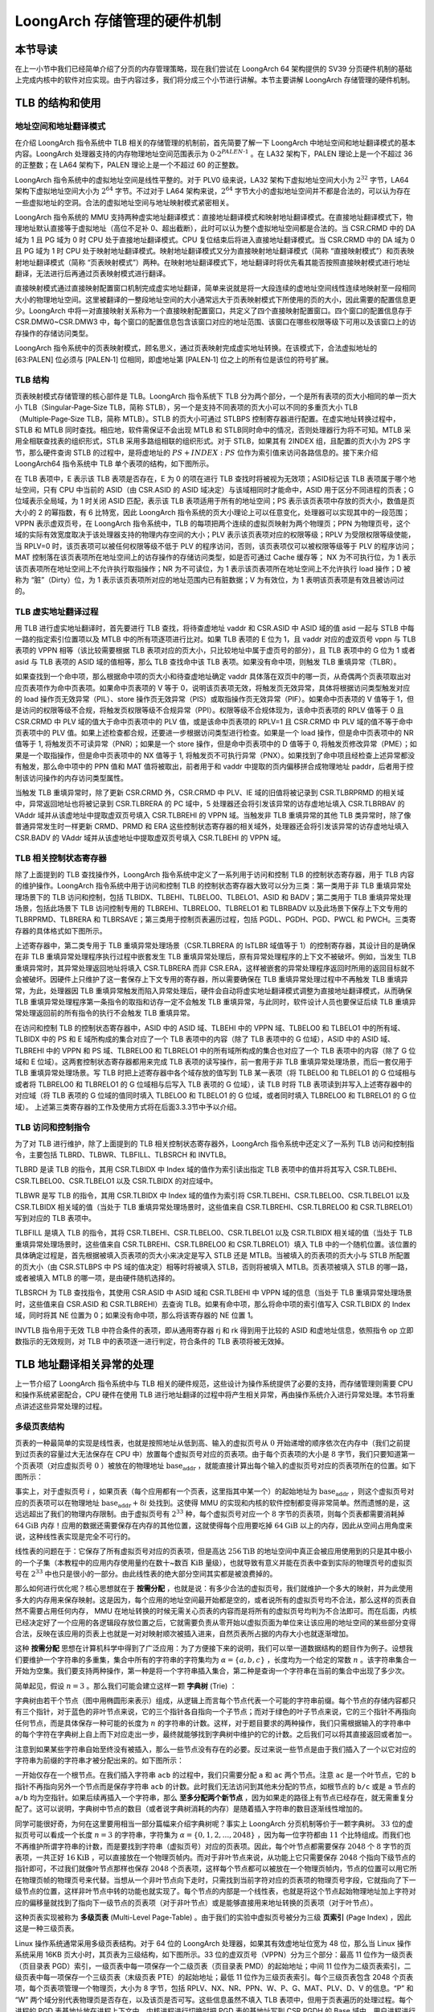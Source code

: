 LoongArch 存储管理的硬件机制
========================================================

本节导读
--------------------------

在上一小节中我们已经简单介绍了分页的内存管理策略，现在我们尝试在 LoongArch 64 架构提供的 SV39 分页硬件机制的基础上完成内核中的软件对应实现。由于内容过多，我们将分成三个小节进行讲解。本节主要讲解 LoongArch 存储管理的硬件机制。

TLB 的结构和使用
------------------------------

地址空间和地址翻译模式
^^^^^^^^^^^^^^^^^^^^^^^^^^^^^^^^^^^^^^

在介绍 LoongArch 指令系统中 TLB 相关的存储管理的机制前，首先简要了解一下 LoongArch 中地址空间和地址翻译模式的基本内容。LoongArch 处理器支持的内存物理地址空间范围表示为 :math:`0 ‑ 2^{PALEN ‑ 1}` 。在 LA32 架构下，PALEN 理论上是一个不超过 36 的正整数；在 LA64 架构下，PALEN 理论上是一个不超过 60 的正整数。

LoongArch 指令系统中的虚拟地址空间是线性平整的。对于 PLV0 级来说，LA32 架构下虚拟地址空间大小为 :math:`2^{32}` 字节，LA64 架构下虚拟地址空间大小为 :math:`2^{64}` 字节。不过对于 LA64 架构来说，:math:`2^{64}` 字节大小的虚拟地址空间并不都是合法的，可以认为存在一些虚拟地址的空洞。合法的虚拟地址空间与地址映射模式紧密相关。

LoongArch 指令系统的 MMU 支持两种虚实地址翻译模式：直接地址翻译模式和映射地址翻译模式。在直接地址翻译模式下，物理地址默认直接等于虚拟地址（高位不足补 0、超出截断），此时可以认为整个虚拟地址空间都是合法的。当 CSR.CRMD 中的 DA 域为 1 且 PG 域为 0 时 CPU 处于直接地址翻译模式。CPU 复位结束后将进入直接地址翻译模式。当 CSR.CRMD 中的 DA 域为 0 且 PG 域为 1 时 CPU 处于映射地址翻译模式。映射地址翻译模式又分为直接映射地址翻译模式（简称 “直接映射模式”）和页表映射地址翻译模式（简称 “页表映射模式”）两种。在映射地址翻译模式下，地址翻译时将优先看其能否按照直接映射模式进行地址翻译，无法进行后再通过页表映射模式进行翻译。

.. _term-direct-map-mode:

直接映射模式通过直接映射配置窗口机制完成虚实地址翻译，简单来说就是将一大段连续的虚地址空间线性连续地映射至一段相同大小的物理地址空间。这里被翻译的一整段地址空间的大小通常远大于页表映射模式下所使用的页的大小，因此需要的配置信息更少。LoongArch 中将一对直接映射关系称为一个直接映射配置窗口，共定义了四个直接映射配置窗口。四个窗口的配置信息存于 CSR.DMW0~CSR.DMW3 中，每个窗口的配置信息包含该窗口对应的地址范围、该窗口在哪些权限等级下可用以及该窗口上的访存操作的存储访问类型。

LoongArch 指令系统中的页表映射模式，顾名思义，通过页表映射完成虚实地址转换。在该模式下，合法虚拟地址的 [63:PALEN] 位必须与 [PALEN‑1] 位相同，即虚地址第 [PALEN‑1] 位之上的所有位是该位的符号扩展。

TLB 结构
^^^^^^^^^^^^^^^^

页表映射模式存储管理的核心部件是 TLB。LoongArch 指令系统下 TLB 分为两个部分，一个是所有表项的页大小相同的单一页大小 TLB（Singular‑Page‑Size TLB，简称 STLB），另一个是支持不同表项的页大小可以不同的多重页大小 TLB（Multiple‑Page‑Size TLB，简称 MTLB）。STLB 的页大小可通过 STLBPS 控制寄存器进行配置。在虚实地址转换过程中，STLB 和 MTLB 同时查找。相应地，软件需保证不会出现 MTLB 和 STLB同时命中的情况，否则处理器行为将不可知。MTLB 采用全相联查找表的组织形式，STLB 采用多路组相联的组织形式。对于 STLB，如果其有 2INDEX 组，且配置的页大小为 2PS 字节，那么硬件查询 STLB 的过程中，是将虚地址的 :math:`PS + INDEX : PS` 位作为索引值来访问各路信息的。接下来介绍 LoongArch64 指令系统中 TLB 单个表项的结构，如下图所示。

.. image:: tlb-entry-structure.png

在 TLB 表项中，E 表示该 TLB 表项是否存在，E 为 0 的项在进行 TLB 查找时将被视为无效项；ASID标记该 TLB 表项属于哪个地址空间，只有 CPU 中当前的 ASID（由 CSR.ASID 的 ASID 域决定）与该域相同时才能命中，ASID 用于区分不同进程的页表；G 位域表示全局域，为 1 时关闭 ASID 匹配，表示该 TLB 表项适用于所有的地址空间；PS 表示该页表项中存放的页大小，数值是页大小的 2 的幂指数，有 6 比特宽，因此 LoongArch 指令系统的页大小理论上可以任意变化，处理器可以实现其中的一段范围；VPPN 表示虚双页号，在 LoongArch 指令系统中，TLB 的每项把两个连续的虚拟页映射为两个物理页；PPN 为物理页号，这个域的实际有效宽度取决于该处理器支持的物理内存空间的大小；PLV 表示该页表项对应的权限等级；RPLV 为受限权限等级使能，当 RPLV=0 时，该页表项可以被任何权限等级不低于 PLV 的程序访问，否则，该页表项仅可以被权限等级等于 PLV 的程序访问； MAT 控制落在该页表项所在地址空间上的访存操作的存储访问类型，如是否可通过 Cache 缓存等； NX 为不可执行位，为 1 表示该页表项所在地址空间上不允许执行取指操作；NR 为不可读位，为 1 表示该页表项所在地址空间上不允许执行 load 操作；D 被称为 “脏”（Dirty）位，为 1 表示该页表项所对应的地址范围内已有脏数据；V 为有效位，为 1 表明该页表项是有效且被访问过的。

TLB 虚实地址翻译过程
^^^^^^^^^^^^^^^^^^^^^^^^^^^^^^^^^^^^

用 TLB 进行虚实地址翻译时，首先要进行 TLB 查找，将待查虚地址 vaddr 和 CSR.ASID 中 ASID 域的值 asid 一起与 STLB 中每一路的指定索引位置项以及 MTLB 中的所有项逐项进行比对。如果 TLB 表项的 E 位为 1，且 vaddr 对应的虚双页号 vppn 与 TLB 表项的 VPPN 相等（该比较需要根据 TLB 表项对应的页大小，只比较地址中属于虚页号的部分），且 TLB 表项中的 G 位为 1 或者 asid 与 TLB 表项的 ASID 域的值相等，那么 TLB 查找命中该 TLB 表项。如果没有命中项，则触发 TLB 重填异常（TLBR）。

如果查找到一个命中项，那么根据命中项的页大小和待查虚地址确定 vaddr 具体落在双页中的哪一页，从奇偶两个页表项取出对应页表项作为命中页表项。如果命中页表项的 V 等于 0，说明该页表项无效，将触发页无效异常，具体将根据访问类型触发对应的 load 操作页无效异常（PIL）、store 操作页无效异常（PIS）或取指操作页无效异常（PIF）。如果命中页表项的 V 值等于 1，但是访问的权限等级不合规，将触发页权限等级不合规异常（PPI）。权限等级不合规体现为，该命中页表项的 RPLV 值等于 0 且 CSR.CRMD 中 PLV 域的值大于命中页表项中的 PLV 值，或是该命中页表项的 RPLV=1 且 CSR.CRMD 中 PLV 域的值不等于命中页表项中的 PLV 值。如果上述检查都合规，还要进一步根据访问类型进行检查。如果是一个 load 操作，但是命中页表项中的 NR 值等于 1, 将触发页不可读异常（PNR）；如果是一个 store 操作，但是命中页表项中的 D 值等于 0, 将触发页修改异常（PME）；如果是一个取指操作，但是命中页表项中的 NX 值等于 1, 将触发页不可执行异常（PNX）。如果找到了命中项且经检查上述异常都没有触发，那么命中项中的 PPN 值和 MAT 值将被取出，前者用于和 vaddr 中提取的页内偏移拼合成物理地址 paddr，后者用于控制该访问操作的内存访问类型属性。

当触发 TLB 重填异常时，除了更新 CSR.CRMD 外，CSR.CRMD 中 PLV、IE 域的旧值将被记录到 CSR.TLBRPRMD 的相关域中，异常返回地址也将被记录到 CSR.TLBRERA 的 PC 域中，5 处理器还会将引发该异常的访存虚地址填入 CSR.TLBRBAV 的 VAddr 域并从该虚地址中提取虚双页号填入 CSR.TLBREHI 的 VPPN 域。当触发非 TLB 重填异常的其他 TLB 类异常时，除了像普通异常发生时一样更新 CRMD、PRMD 和 ERA 这些控制状态寄存器的相关域外，处理器还会将引发该异常的访存虚地址填入 CSR.BADV 的 VAddr 域并从该虚地址中提取虚双页号填入 CSR.TLBEHI 的 VPPN 域。

TLB 相关控制状态寄存器
^^^^^^^^^^^^^^^^^^^^^^^^^^^^^^^^^^^^^^

除了上面提到的 TLB 查找操作外，LoongArch 指令系统中定义了一系列用于访问和控制 TLB 的控制状态寄存器，用于 TLB 内容的维护操作。LoongArch 指令系统中用于访问和控制 TLB 的控制状态寄存器大致可以分为三类：第一类用于非 TLB 重填异常处理场景下的 TLB 访问和控制，包括 TLBIDX、TLBEHI、TLBELO0、TLBELO1、ASID 和 BADV；第二类用于 TLB 重填异常处理场景，包括此场景下 TLB 访问控制专用的 TLBREHI、TLBRELO0、TLBRELO1 和 TLBRBADV 以及此场景下保存上下文专用的 TLBRPRMD、TLBRERA 和 TLBRSAVE；第三类用于控制页表遍历过程，包括 PGDL、PGDH、PGD、PWCL 和 PWCH。三类寄存器的具体格式如下图所示。

.. image:: tlb-related-control-registers.png

上述寄存器中，第二类专用于 TLB 重填异常处理场景（CSR.TLBRERA 的 IsTLBR 域值等于 1）的控制寄存器，其设计目的是确保在非 TLB 重填异常处理程序执行过程中嵌套发生 TLB 重填异常处理后，原有异常处理程序的上下文不被破坏。例如，当发生 TLB 重填异常时，其异常处理返回地址将填入 CSR.TLBRERA 而非 CSR.ERA，这样被嵌套的异常处理程序返回时所用的返回目标就不会被破坏。因硬件上只维护了这一套保存上下文专用的寄存器，所以需要确保在 TLB 重填异常处理过程中不再触发 TLB 重填异常，为此，处理器因 TLB 重填异常触发而陷入异常处理后，硬件会自动将虚实地址翻译模式调整为直接地址翻译模式，从而确保 TLB 重填异常处理程序第一条指令的取指和访存一定不会触发 TLB 重填异常，与此同时，软件设计人员也要保证后续 TLB 重填异常处理返回前的所有指令的执行不会触发 TLB 重填异常。

在访问和控制 TLB 的控制状态寄存器中，ASID 中的 ASID 域、TLBEHI 中的 VPPN 域、TLBELO0 和 TLBELO1 中的所有域、TLBIDX 中的 PS 和 E 域所构成的集合对应了一个 TLB 表项中的内容（除了 TLB 表项中的 G 位域），ASID 中的 ASID 域、TLBREHI 中的 VPPN 和 PS 域、TLBRELO0 和 TLBRELO1 中的所有域所构成的集合也对应了一个 TLB 表项中的内容（除了 G 位域和 E 位域）。这两套控制状态寄存器都用来完成 TLB 表项的读写操作，前一套用于非 TLB 重填异常处理场景，而后一套仅用于 TLB 重填异常处理场景。写 TLB 时把上述寄存器中各个域存放的值写到 TLB 某一表项（将 TLBELO0 和 TLBELO1 的 G 位域相与或者将 TLBRELO0 和 TLBRELO1 的 G 位域相与后写入 TLB 表项的 G 位域），读 TLB 时将 TLB 表项读到并写入上述寄存器中的对应域（将 TLB 表项的 G 位域的值同时填入 TLBELO0 和 TLBELO1 的 G 位域，或者同时填入 TLBRELO0 和 TLBRELO1 的 G 位域）。
上述第三类寄存器的工作及使用方式将在后面3.3.3节中予以介绍。

TLB 访问和控制指令
^^^^^^^^^^^^^^^^^^^^^^^^^^^^^^^^

为了对 TLB 进行维护，除了上面提到的 TLB 相关控制状态寄存器外，LoongArch 指令系统中还定义了一系列 TLB 访问和控制指令，主要包括 TLBRD、TLBWR、TLBFILL、TLBSRCH 和 INVTLB。

TLBRD 是读 TLB 的指令，其用 CSR.TLBIDX 中 Index 域的值作为索引读出指定 TLB 表项中的值并将其写入 CSR.TLBEHI、CSR.TLBELO0、CSR.TLBELO1 以及 CSR.TLBIDX 的对应域中。

TLBWR 是写 TLB 的指令，其用 CSR.TLBIDX 中 Index 域的值作为索引将 CSR.TLBEHI、CSR.TLBELO0、CSR.TLBELO1 以及 CSR.TLBIDX 相关域的值（当处于 TLB 重填异常处理场景时，这些值来自 CSR.TLBREHI、CSR.TLBRELO0 和 CSR.TLBRELO1）写到对应的 TLB 表项中。

TLBFILL 是填入 TLB 的指令，其将 CSR.TLBEHI、CSR.TLBELO0、CSR.TLBELO1 以及 CSR.TLBIDX 相关域的值（当处于 TLB 重填异常处理场景时，这些值来自 CSR.TLBREHI、CSR.TLBRELO0 和 CSR.TLBRELO1）填入 TLB 中的一个随机位置。该位置的具体确定过程是，首先根据被填入页表项的页大小来决定是写入 STLB 还是 MTLB。当被填入的页表项的页大小与 STLB 所配置的页大小（由 CSR.STLBPS 中 PS 域的值决定）相等时将被填入 STLB，否则将被填入 MTLB。页表项被填入 STLB 的哪一路，或者被填入 MTLB 的哪一项，是由硬件随机选择的。

TLBSRCH 为 TLB 查找指令，其使用 CSR.ASID 中 ASID 域和 CSR.TLBEHI 中 VPPN 域的信息（当处于 TLB 重填异常处理场景时，这些值来自 CSR.ASID 和 CSR.TLBREHI）去查询 TLB。如果有命中项，那么将命中项的索引值写入 CSR.TLBIDX 的 Index 域，同时将其 NE 位置为 0；如果没有命中项，那么将该寄存器的 NE 位置 1。

INVTLB 指令用于无效 TLB 中符合条件的表项，即从通用寄存器 rj 和 rk 得到用于比较的 ASID 和虚地址信息，依照指令 op 立即数指示的无效规则，对 TLB 中的表项逐一进行判定，符合条件的 TLB 表项将被无效掉。

TLB 地址翻译相关异常的处理
----------------------------------------------

上一节介绍了 LoongArch 指令系统中与 TLB 相关的硬件规范，这些设计为操作系统提供了必要的支持，而存储管理则需要 CPU 和操作系统紧密配合，CPU 硬件在使用 TLB 进行地址翻译的过程中将产生相关异常，再由操作系统介入进行异常处理。本节将重点讲述这些异常处理的过程。

多级页表结构
^^^^^^^^^^^^^^^^^^^^

页表的一种最简单的实现是线性表，也就是按照地址从低到高、输入的虚拟页号从 :math:`0` 开始递增的顺序依次在内存中（我们之前提到过页表的容量过大无法保存在 CPU 中）放置每个虚拟页号对应的页表项。由于每个页表项的大小是 :math:`8` 字节，我们只要知道第一个页表项（对应虚拟页号 :math:`0` ）被放在的物理地址 :math:`\text{base_addr}` ，就能直接计算出每个输入的虚拟页号对应的页表项所在的位置。如下图所示：

.. image:: linear-table.png
    :height: 400
    :align: center

事实上，对于虚拟页号 :math:`i` ，如果页表（每个应用都有一个页表，这里指其中某一个）的起始地址为 :math:`\text{base_addr}` ，则这个虚拟页号对应的页表项可以在物理地址 :math:`\text{base_addr}+8i` 处找到。这使得 MMU 的实现和内核的软件控制都变得非常简单。然而遗憾的是，这远远超出了我们的物理内存限制。由于虚拟页号有 :math:`2^{33}` 种，每个虚拟页号对应一个 :math:`8` 字节的页表项，则每个页表都需要消耗掉 :math:`64\text{GiB}` 内存！应用的数据还需要保存在内存的其他位置，这就使得每个应用要吃掉 :math:`64\text{GiB}` 以上的内存，因此从空间占用角度来说，这种线性表实现是完全不可行的。

线性表的问题在于：它保存了所有虚拟页号对应的页表项，但是高达 :math:`256\text{TiB}` 的地址空间中真正会被应用使用到的只是其中极小的一个子集（本教程中的应用内存使用量约在数十~数百 :math:`\text{KiB}` 量级），也就导致有意义并能在页表中查到实际的物理页号的虚拟页号在 :math:`2^{33}` 中也只是很小的一部分。由此线性表的绝大部分空间其实都是被浪费掉的。

那么如何进行优化呢？核心思想就在于 **按需分配** ，也就是说：有多少合法的虚拟页号，我们就维护一个多大的映射，并为此使用多大的内存用来保存映射。这是因为，每个应用的地址空间最开始都是空的，或者说所有的虚拟页号均不合法，那么这样的页表自然不需要占用任何内存， MMU 在地址转换的时候无需关心页表的内容而是将所有的虚拟页号均判为不合法即可。而在后面，内核已经决定好了一个应用的各逻辑段存放位置之后，它就需要负责从零开始以虚拟页面为单位来让该应用的地址空间的某些部分变得合法，反映在该应用的页表上也就是一对对映射顺次被插入进来，自然页表所占据的内存大小也就逐渐增加。

这种 **按需分配** 思想在计算机科学中得到了广泛应用：为了方便接下来的说明，我们可以举一道数据结构的题目作为例子。设想我们要维护一个字符串的多重集，集合中所有的字符串的字符集均为 :math:`\alpha=\{a,b,c\}` ，长度均为一个给定的常数 :math:`n` 。该字符串集合一开始为空集。我们要支持两种操作，第一种是将一个字符串插入集合，第二种是查询一个字符串在当前的集合中出现了多少次。

.. _term-trie:

简单起见，假设 :math:`n=3` 。那么我们可能会建立这样一颗 **字典树** (Trie) ：

.. image:: trie.png

字典树由若干个节点（图中用椭圆形来表示）组成，从逻辑上而言每个节点代表一个可能的字符串前缀。每个节点的存储内容都只有三个指针，对于蓝色的非叶节点来说，它的三个指针各自指向一个子节点；而对于绿色的叶子节点来说，它的三个指针不再指向任何节点，而是具体保存一种可能的长度为 :math:`n` 的字符串的计数。这样，对于题目要求的两种操作，我们只需根据输入的字符串中的每个字符在字典树上自上而下对应走出一步，最终就能够找到字典树中维护的它的计数。之后我们可以将其直接返回或者加一。

注意到如果某些字符串自始至终没有被插入，那么一些节点没有存在的必要。反过来说一些节点是由于我们插入了一个以它对应的字符串为前缀的字符串才被分配出来的。如下图所示：

.. image:: trie-1.png

一开始仅存在一个根节点。在我们插入字符串 ``acb`` 的过程中，我们只需要分配 ``a`` 和 ``ac`` 两个节点。注意 ``ac`` 是一个叶节点，它的 ``b`` 指针不再指向另外一个节点而是保存字符串 ``acb`` 的计数。此时我们无法访问到其他未分配的节点，如根节点的 ``b/c`` 或是 ``a`` 节点的 ``a/b`` 均为空指针。如果后续再插入一个字符串，那么 **至多分配两个新节点** ，因为如果走的路径上有节点已经存在，就无需重复分配了。这可以说明，字典树中节点的数目（或者说字典树消耗的内存）是随着插入字符串的数目逐渐线性增加的。

同学可能很好奇，为何在这里要用相当一部分篇幅来介绍字典树呢？事实上 LoongArch 分页机制等价于一颗字典树。 :math:`33` 位的虚拟页号可以看成一个长度 :math:`n=3` 的字符串，字符集为 :math:`\alpha=\{0,1,2,...,2048\}` ，因为每一位字符都由 :math:`11` 个比特组成。而我们也不再维护所谓字符串的计数，而是要找到字符串（虚拟页号）对应的页表项。因此，每个叶节点都需要保存 :math:`2048` 个 :math:`8` 字节的页表项，一共正好 :math:`16\text{KiB}` ，可以直接放在一个物理页帧内。而对于非叶节点来说，从功能上它只需要保存 :math:`2048` 个指向下级节点的指针即可，不过我们就像叶节点那样也保存 :math:`2048` 个页表项，这样每个节点都可以被放在一个物理页帧内，节点的位置可以用它所在物理页帧的物理页号来代替。当想从一个非叶节点向下走时，只需找到当前字符对应的页表项的物理页号字段，它就指向了下一级节点的位置，这样非叶节点中转的功能也就实现了。每个节点的内部是一个线性表，也就是将这个节点起始物理地址加上字符对应的偏移量就找到了指向下一级节点的页表项（对于非叶节点）或是能够直接用来地址转换的页表项（对于叶节点）。

.. _term-multi-level-page-table:
.. _term-page-index:

这种页表实现被称为 **多级页表** (Multi-Level Page-Table) 。由于我们的实验中虚拟页号被分为三级 **页索引** (Page Index) ，因此这是一种三级页表。

Linux 操作系统通常采用多级页表结构。对于 64 位的 LoongArch 处理器，如果其有效虚地址位宽为 48 位，那么当 Linux 操作系统采用 16KB 页大小时，其页表为三级结构，如下图所示。33 位的虚双页号（VPPN）分为三个部分：最高 11 位作为一级页表（页目录表 PGD）索引，一级页表中每一项保存一个二级页表（页目录表 PMD）的起始地址；中间 11 位作为二级页表索引，二级页表中每一项保存一个三级页表（末级页表 PTE）的起始地址；最低 11 位作为三级页表索引。每个三级页表包含 2048 个页表项，每个页表项管理一个物理页，大小为 8 字节，包括 RPLV、NX、NR、PPN、W、P、G、MAT、PLV、D、V 的信息。“P” 和 “W” 两个域分别代表物理页是否存在，以及该页是否可写。这些信息虽然不填入 TLB 表项中，但用于页表遍历的处理过程。每个进程的 PGD 表基地址放在进程上下文中，内核进程进行切换时把 PGD 表的基地址写到 CSR.PGDH 的 Base 域中，用户进程进行切换时把 PGD 表的基地址写到 CSR.PGDL 的 Base 域中。

.. image:: page-table-structure.png

.. _term-tlbr-handle:

TLB 重填异常处理
^^^^^^^^^^^^^^^^^^^^^^^^^^^^

当 TLB 重填异常发生后，其异常处理程序的主要处理流程是根据 CSR.TLBRBADV 中 VAddr 域记录的虚地址信息以及从 CSR.PGD 中得到的页目录表 PGD 的基址信息，遍历发生 TLB 重填异常的进程的多级页表，从内存中取回页表项信息填入 CSR.TLBRELO0 和 CSR.TLBRELO1 的相应域中，最终用 TLBFILL 指令将页表项填入 TLB。前面在讲述 TLBFILL 指令写操作过程时，提到此时写入 TLB 的信息除了来自 CSR.TLBRELO0 和 CSR.TLBRELO1 的各个域之外，还有来自 CSR.ASID 中 ASID 域和 CSR.TLBREHI 中 VPPN 域的信息。在 TLB 重填异常从发生到进行处理的过程中，软硬件都没有修改 CSR.ASID 中的 ASID 域，所以在执行 TLBFILL 指令时，CSR.ASID 中的 ASID 域记录的就是发生 TLB 重填异常的进程对应的 ASID。至于 CSR.TLBREHI 中的 VPPN 域，在 TLB 重填异常发生并进入异常入口时，已经被硬件填入了触发该异常的虚地址中的虚双页号信息。

整个 TLB 重填异常处理过程中，遍历多级页表是一个较为复杂的操作，需要数十条普通访存、运算指令才能完成，而且如果遍历的页表级数增加，则需要更多的指令。LoongArch 指令系统中定义了 LDDIR 和 LDPTE 指令以及与之配套的 CSR.PWCL 和 CSR.PWCH 来加速 TLB 重填异常处理中的页表遍历。LDDIR 和 LDPTE 指令的功能简述如下表所示。

.. list-table:: **LoongArch 软件页表遍历指令**
    :widths: 30 70
    :header-rows: 1

    * - 指令
      - 描述
    * - ``LDDIR rd, rj, level``
      - 将 rj 寄存器中的值作为当前页目录表的基地址，同时根据 CSR.TLBRBADV 中 VAddr 域存放的 TLB 缺失地址以及 PWCL、PWCH 寄存器中定义的页目录表 level 索引的起始位置和位宽信息计算出当前目录页表的偏移量，两者相加作为访存地址，从内存中读取待访问页目录表/页表的基址，写入 rd 寄存器中。
    * - ``LDPTE rj, seq``
      - 将 rj 寄存器中的值作为末级页表的基地址，同时根据 CSR.TLBRBADV 中 VAddr 域存放的 TLB 缺失地址以及 PWCL、PWCH 寄存器中定义的末级页表索引的起始位置和位宽信息计算出末级页表的偏移量，两者相加作为访存地址，从内存中读取偶数号 (seq=0) 或奇数号 (seq=1) 页表项的内容，将其写入到 TLBRELO0 或 TLBRELO1 寄存器中。

CSR.PWCL 和 CSR.PWCH 用来配置 LDDIR 和 LDPTE 指令所遍历页表的规格参数信息，其中 CSR.PWCL 中定义了每个页表项的宽度（PTEwidth 域）以及末级页表索引的起始位置和位宽（PTbase 和 PTwidth 域）、页目录表 1 索引的起始位置和位宽（Dir1_base 和 Dir1_width 域）、页目录表 2 索引的起始位置和位宽（Dir2_base 和 Dir2_width 域）,CSR.PWCH 中定义了页目录表 3 索引的起始位置和位宽（Dir3_base 和 Dir3_width 域）、页目录表 4 索引的起始位置和位宽（Dir4_base 和 Dir4_width 域）。在 Linux/LoongArch64 中，当进行三级页表的遍历时，通常用 Dir1_base 和 Dir1_width 域来配置页目录表 PMD 索引的起始位置和位宽，用 Dir3_base 和 Dir3_width 域来配置页目录表 PGD 索引的起始位置和位宽，Dir2_base 和 Dir2_width 域、Dir4_base 和 Dir4_width 域空闲不用。

使用上述指令，TLB 重填异常处理程序如下。可见，遍历一个三级页表的处理过程只需要执行 9 条指令，且每增加一级页表只需增加一条 LDDIR 指令即可。

.. code-block:: asm
    :linenos:

    csrwr $t0, CSR_TLBRSAVE
    csrrd $t0, CSR_PGDlddir$t0, $t0, 3  # 访问页目录表 PGD
    lddir $t0, $t0, 1  # 访问页目录表 PMD
    ldpte $t0, 0  # 取回偶数号页表项
    ldpte $t0, 1  # 取回奇数号页表项
    tlbfill
    csrrd $t0, CSR_TLBRSAVE
    ertn

其它 TLB 地址翻译相关异常处理
^^^^^^^^^^^^^^^^^^^^^^^^^^^^^^^^^^^^^^^^^^^^^^^^^^

除了 TLB 重填异常外，LoongArch 指令系统下常见的 TLB 类异常有取指操作页无效异常、load 操作页无效异常、store 操作页无效异常和页修改异常。这四种异常在 Linux/LoongArch 中处理的伪代码如下所示，其中取指操作页无效异常和 load 操作页无效异常的处理流程一致。伪代码中的 load pte 函数遍历页表并取得页表项，DO_FAULT 函数在内存中分配物理页并把该页内容从对换区中取到内存，_PAGE_PRESENT、_PAGE_READ 和 _PAGE_WRITE 分别表示相应的物理页是否在内存中、是否可读、是否可写。

.. code-block:: 
    :linenos:

    TLB modified exception:
    (1)load pte;
    (2)if(_PAGE_WRITE) set VALID|DIRTY, reload tlb, tlbwr;
    else DO_FAULT(1);
    TLB load exception:
    (1)load pte;
    (2)if(_PAGE_PRESENT && _PAGE_READ) set VALID, reload tlb, tlbwr;
    else DO_FAULT(0);
    80
    TLB store exception:
    (1)load pte;
    (2)if(_PAGE_PRESENT && _PAGE_WRITE) set VALID|DIRTY, reload tlb, tlbwr;
    else DO_FAULT(1);

下面通过一个例子来深入分析处理器、操作系统以及应用程序间的交互。下面是一个分配数组和对数组赋值的小程序。从程序员的角度看，这个程序很简单，但从结构和操作系统的角度看，这个程序的执行却涉及复杂的软硬件交互过程。

.. code-block:: 
    :linenos:

    array=(int *)malloc(0x1000);
    for(i=0;i<1024;i++) array[i]=0;

该用户程序首先调用内存分配函数 malloc 来分配大小为 0x1000 字节的空间，假设返回一个虚地址 0x450000。操作系统在进程的 vma_struct 链表里记录地址范围 0x450000~0x451000 为已分配地址空间，并且是可读、可写的。但操作系统只是分配了一个地址范围，还没有真实分配内存的物理空间，也没有在页表里建立页表项，TLB 里更没有⸺因为如果进程没有访问，就不用真为其分配物理空间。接下来的 for 循环对数组 array 进行赋值，用户程序写地址为 0x450000 的单元。store 操作在完成地址运算后查找 TLB，由于 TLB 里面没有这一表项，因此引起 TLB 重填异常。TLB 重填异常处理程序从相应的页表位置取页表内容填入 TLB，但此时这个地址空间的页表还没有有效的页表项信息。当异常处理返回用户程序重新开始访问时，TLB 里面有了对应的虚地址，但是还没有物理地址。因为还没有分配具体的物理空间，所以引起 store 操作页无效异常。处理 store 操作页无效异常时，操作系统需要查找 vma_struct 这个结构，如果判断出这个地址已经分配，处于可写状态，这时操作系统才真正分配物理页面，并分配物理页表，将物理地址填入页表，更新 TLB 相应的表项。store 操作页无效异常处理完成之后返回，store 操作再次执行，这次就成功了，因为 TLB 里已经有了相应的表项，并且是有效、可写的。由于分配的页面恰好为 4KB 大小，且在同一页中，因此后续的地址访问都会在 TLB 中命中，不会再产生异常。产生两次异常而非一次完成所有操作的原因是保证 TLB 重填异常的处理速度。